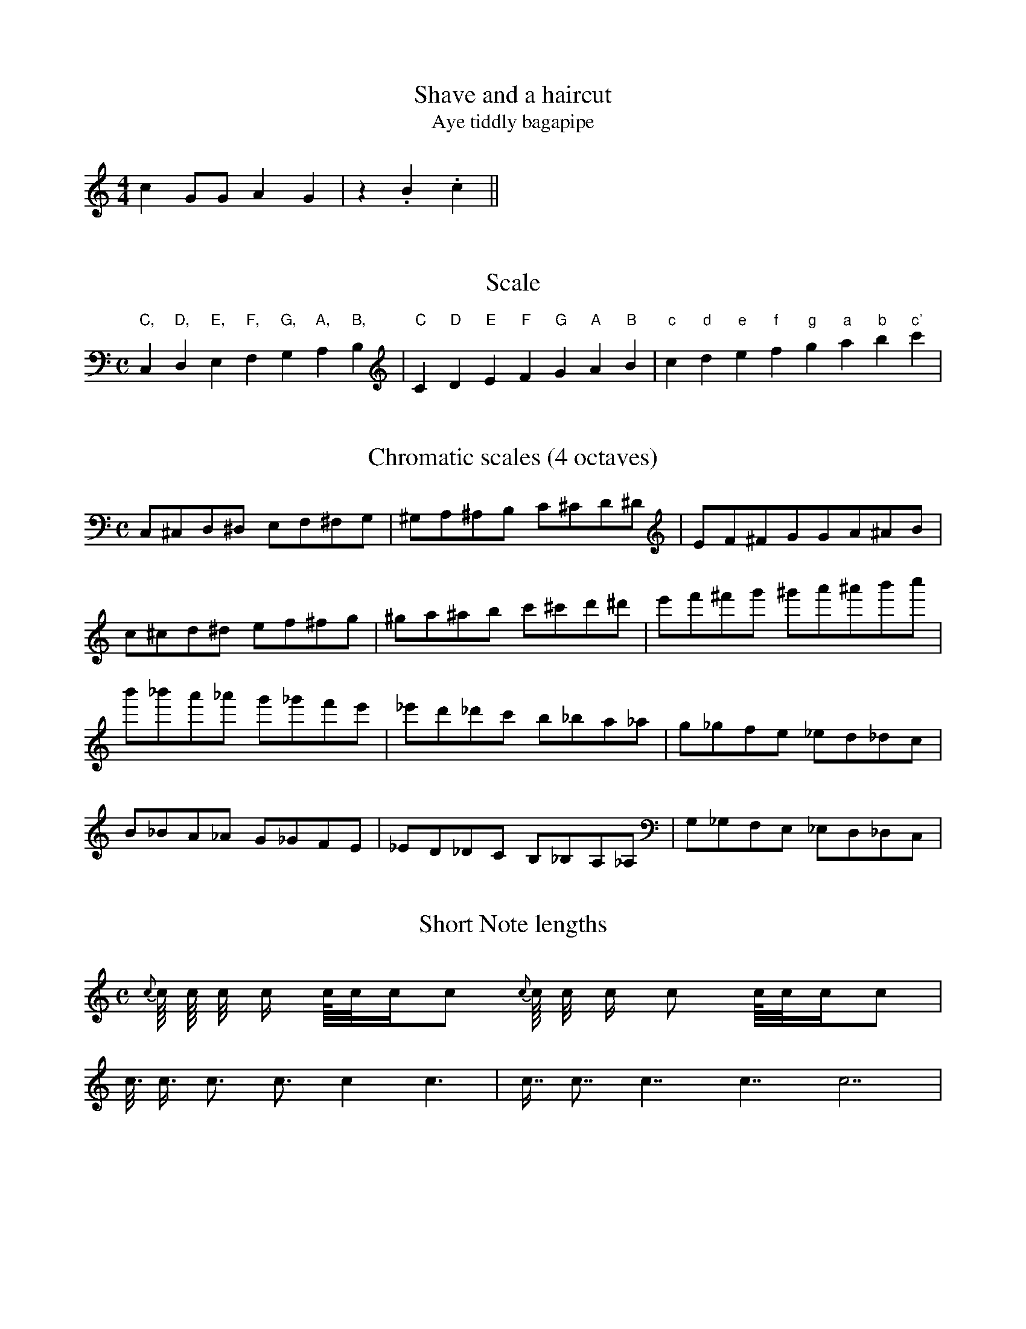 % ABC Test Suite

% This file contains a graded series of tunes and excercises intended
% to test the conformance of abc music programs to the abc v1.6
% standard.  A few of these were written for the purpose, but most
% are taken either from the demo files which come with various
% abc programs or simply gathered from the net.  I have not always
% acknowledged the origin of these (I forgot where I got the tune
% from), so if you see a tune of yours used without due acknowledgement
% please let me know and I'll mark it or remove it as you wish.
% Each tune has at least one N: field with text describing any
% specific problems associated with the tune.
% Where I have edited a tune to bring it within the abc definition
% I have marked it so.  (e.g. editing the multiple slash timings out.)

% The abc standard is quite lax, in the sense that anything which is
% not expressly forbidden is permitted; so for example since the
% order of notes in chords is not specified you will find examples
% here of chords in low-to-high (LTH) order, high-to-low (HTL) and
% even random order.  All should be equally acceptable.  Essentially,
% I intend to include examples of all "reasonable" interpretations
% of the standard.  Of course there is immense scope for argument
% about what consists of a "reasonable" interpretation.

% Only abc 1.6 tunes without any of the more recent extensions are
% included, so no w: or V: fields, no inline fields or transposition
% directives are included.

% Not all features of abc are tested here.  One notable omission
% is the option of setting default metre/key/default note lengths
% etc. in the file header or in section headers.  It is not a widely
% used feature, and I am strongly of the opinion that it should
% not be used : tunes should be capable of standing alone so that
% they can be abstracted from their original files and still be
% usable.  


% %%%%%%%%%%%%%%%%%%%%%%%%%%%%%%%%%%%%%%%%%%%%%%%%%%%%%%%%%%%%%%%%




X:1
T:Shave and a haircut
T:Aye tiddly bagapipe
N:Shortest tune I can think of
M:4/4 
K:C
c2 GG A2 G2 | z2 .B2 .c2 ||

Here's a bit of uncommented text between the tunes.  Programs
should ideally ignore it.  This is the only example of uncommented
text in this file, so if it causes problems for your program
you can comment it out.

X:2
T:Scale
N:From abc2ps sample file
M:C
K:C
L: 1/4
 "C,"C,"D,"D,"E,"E,"F,"F,  "G,"G,"A,"A,"B,"B,\
| "C"C"D"D"E"E"F"F  "G"G"A"A"B"B| "c"c "d"d"e"e"f"f  "g"g"a"a"b"b"c'"c' |

X:3
T:Chromatic scales (4 octaves)
N: Minimum musical range is C, to c''
N: but most programs support the entire MIDI
N: range.  
M:C
K:C
C,^C,D,^D, E,F,^F,G, | ^G,A,^A,B, C^CD^D | EF^FG^ GA^AB |
c^cd^d ef^fg | ^ga^ab c'^c'd'^d' | e'f'^f'g' ^g'a'^a'b'c'' |
b'_b'a'_a' g'_g'f'e' | _e'd'_d'c' b_ba_a | g_gfe _ed_dc |
B_BA_A G_GFE | _ED_DC B,_B,A,_A, | G,_G,F,E, _E,D,_D,C, |

X:4
T:Short Note lengths
N:Default note length is a quaver = an eighth note.
N:Shortest timed note here is hemidemisemiquaver (=1/64 :-)
M:C
K:C
{c}c/8 c/8 c/4 c/2 c1/8c1/4c1/2c {c}c/8 c/4 c/ c c/8c/4c/c |
c3/8 c3/4 c3/ c3/2 c2 c3 | c7/8 c7/4 c7/2 c7/ c7|

X:5
T:Long Note lengths
N: Uses L: field to set default note length.
N: Longest note is a breve (Double note? in US nomenclature).
M:C
L:1/2
K:C
c/8 c/8 c/4 c/2 c1/8c1/4c1/2c c/8 c/4 c/ c c/8c/4c/c |
c3/8 c3/4 c3/ c3/2 c2 c3 | c7/8 c7/4 c7/2 c7/ c4 c6 c7 |

X:6
T:Short and Long Notes, Beams, N-tuplets
N:From abc2ps sample file, originally contained note timings written
N:as d// C///.  I have edited these to d/4 and C/8, as multiple
N:slashes are not strictly part of the abc1.6 definition.  Also
N:added some notes written D/2 and E1/2 as these ARE part of the standard.
N:Bars do not add up
C:Trad
M:C
K:C
L: 1/8
 c8| d4 e2 fg | C c C/ c/ d/e/ d/4 C/8 C/D/2E1/2F/ | d>e d>>e e<fe (3CDE (4fgab |

X:7
T:Happy Birthday to you.
N:Simple tune
M:3/4
K:C
GG | A2G2c2|B4 GG | A2G2d2 | c4 GG |
 g2e2c2 | B2A2 ff | e2c2 d2 | c6 |]

X:8
T:The three maids
T:The cruel brother
N:Simple tune
C:Traditional
M:3/2
L:1/4
K:G %Actually Lydian/Ionian hexatonic
D G G | G3 F E D | B,2 D2 EG | G3 G G G | d3 d e B |
d3 B d B | G3 F E D | B,2 D2D2 | D3 E G A | G3 |]

X:9
T:God rest ye merry
N:Un-aligned words.  You can make them align with the notes
N:by adding spaces, but this is dependant upon the font and
N:size, so each user has to do it to suit the program in use.
N:Simple slurs
M:C
Q:200 %24s playing time
L:1/4
K:Em
E | E B B A |(G F) E D | E F G A |B3 E|
W:God rest ye  mer-ry, gentle-men let no-thing you dis-may for
E B B A | (G F) E D | E F G A| B3 B ||
W:Je-sus Christ our sav-iour was born up-on this day. To
c A B c | d e B A/A/ | G E F G | A2 G A |
W:save poor souls from Satan's power which had long time gone a-stray   And it's
B2 c B | (B A) G F | E2 G/F/ E | A2 G A | (Bc) d e | (BA) G F | E6 ||
W:tidings of comfort and joy, comfort and joy, and it's tid- ings of comfort and joy.
W:
W:In Bethlehem in Jewry this blessed babe was born
W:And laid within a manger Upon this blessed morn
W:To which his mother Mary nothing did take in scorn
W:And it's tidings of comfort and joy...
W:
W:From God our heavenly father a blessed angel came
W:And unto certain shepherds brought tidings of the same
W:How that in Bethlehem was born the Son of God by name
W:And it's tidings of comfort and joy...
W:
W:'Fear not' then said the angel 'Let nothing you afright,
W:This day is born a saviour of virtue power and might;
W:So frequently to vanquish all the fiends of Satan quite.'
W:And it's tidings of comfort and joy...

X:10                  % tune no 10
T:Dusty Miller, The   % title
N:From abc2mtex demo files.  Continued lines. Repeats.
N:Unaligned words.  Use of E: and I: fields
N:(Should be ignored by programs which don't
N:understand them.)
T:Binny's Jig         % an alternative title
C:Trad.               % traditional
R:DH                  % double hornpipe
M:3/4                 % meter
E:8                   % note spacing
I:speed 300           % speed for playabc
K:G                   % key
B>cd BAG|FA Ac BA|B>cd BAG|DG GB AG:|\
Bdd gfg|aA Ac BA|Bdd gfa|gG GB AG:|
BG G/2G/2G BG|FA Ac BA|BG G/2G/2G BG|DG GB AG:|
W:Hey, the dusty miller, and his dusty coat;
W:He will win a shilling, or he spend a groat.
W:Dusty was the coat, dusty was the colour;
W:Dusty was the kiss, that I got frae the miller.

X:11
T:Flogging Reel, The
N:Typical Irish reel.  First/second repeats.
N:Rolls marked ~.  Accidentals.  Note that the
N:=f in bar 16 also makes the following f natural.
N:Henrik Norbeck's transcription.
R:reel
H:Originates from a Scottish reel called "The Flagon Reel"
D:Chieftains: Live. Oisin: Over the Moor to Maggie.
D:Mary Bergin: Feadoga Stain 2.
Z:id:hn-reel-1
Q:350 %37 seconds playing time
M:C|
K:G
BG~G2 BGdG|BG~G2 Bdgd|BG~G2 BdcB|1 ADFG ABcA :|2 AGFG ABcA||
~g3d BGBd|~g2eg faaf|g2gd BddB|ADFG ABcA|
~g3d BGBd|~g2eg fa~a2|bgaf gedB|AGFG ABcA||
Bdgd Bdgd|Bdgd BG~G2|Ac=fc Acfc|Ac=fc BG~G2|
Bdgd Bdgd|Bdef ~g3a|bgaf gedB|AGFG ABcA||

X:12
T:Mathematician, The
N:Wide range. Accidentals. Triplets.
R:Hornpipe
O:Scotland
M:4/4
C:J. Scott Skinner
K:D
G|\
FG ^GA fd AF|GA _B=B ge Bd|\
cb ag fe dc| (3dfe (3dcB (3ABA (3GFE|
FG ^GA (3fed (3cBA|GA _B=B (3gfe (3dcB|\
(3cba (3gfe (3dcB (3ABc|(3dAf (3dAF D3||
a|\
d'a fd AF D=C|B,^D EG Be gb|\
e'b ge BG ED|CE Ac ea c'e'|
f'd' af dA FD|GB dg bd' g'b|\
(3ad'c' (3bag (3fgf (3gfe|(3dfa (3d'af d3||

X: 13
T:The Begger Boy
N:From Playford.  Rare Phrygian mode.  W: fields in header.
M:6/8
L:1/8
%Q:90 This is probably an error.  I'm sure it's not really that slow.
R:Jig
H:The tune name may derive from the song "The Begger Boy of the North"
H:(c. 1630)
W:From ancient pedigree, by due descent
W:I well can derive my
W:generation
W:Throughout all Christendome, and also Kent
W:My calling
W:is known both in terme and vacation
W:My parents old taught me to be
W:bold
W:Ile never be daunted, whatever is spoken
W:Where e're I come,
W:my custome I hold
W:And cry, Good your worship, bestow one
W:token!
W:--Roxburghe Ballads
K:APhr %One flat
"Am"AAA "Dm"f2f|"Am"ec2 "Bb"d2c|"Dm"AF2 "C"G2G|"F"A2B"Am" cA2|
"Am"AAA "Dm"f2f|"Am"ec2 "Bb"d2c|"Dm"AF2 "Gm"G2G|"Dm"A2B "Am"cA2||
"F"AAA f2f|"C"ec2 "Bb"d2c|"F"Ac2 "C"ede|"F"fA2 "C"G3|
"F"Acc "C"e>dc|"Bb"dfg/2f/2 efd|"F"cAF "Gm"G2G|"Dm"A2B "Am"cA2||


X:14
T:Gravedigger's song
N:The rarest of all modes.
C:John Kirkpatrick
Q:200
M:6/4
K:B Loc
B2 c d2 e f2 d b2 c' | b2 a f2 e d2 c  d/ B/-B2 :|
b2 c'  d'2 c'  b2 a f3 | b2 c' b2 a  f2 e d3 | b2 c' d'2 c' b2 a f3 |
B2 c d2 e fed eb2- | b2 c' b2 a f2 e d2 c | B12 ||

X:15
T:Key signature, Accidentals and Decorations
N:From abc2ps sample file
N:The symbols H..Z are not defined.  Programs can support or
N:ignore them, but they should not generate an error.  The
N:symbols u, v and ~ are part of the standard and should be
N:supported.
M:C
K:A
L: 1/4
 ^C=C_C ^G=G_G | .F/.G/.A/ Ma/Mg/Mf/ Jc J^c  J[c^f] J[c^g]  |\
 {f}e {C}D {cd}c {E^c}a2 {dedc}d|    
 uc vc'-c'/Mb/Mc'/Ma/ | b4- | b/.a/.b/.c'/ | ~A ~g \
 RA Rg MA Mg | .A .g (vf/g/) (u.a/.b/)  | uR~M.c2  Hg4 ||

X:16
T:Bars and Rests, Short Lines
N:From abc2ps sample file.  Multiple slashes for timings
N:have been edited out.  Change of L: field in tune.
E: lw 300
M:6/8
L: 1/4
K:D
[| z4  |] z2 |: z z/z/4z/8 z/16 :| z2> :: z2 z>z z/>z/ |  f>z g>z  ||
L: 1/8
cde fga | CDE FGA |]

X:17
T:Chords, Unisons, First and Second Endings
N:From abc2ps sample file (modified).  All chords were originally
N:written with timing values only on the first note.  Chords
N:with notes in both HTL and LTH order.  Beamed chords in triplets.
N:Multiple slashes for timings have also been edited.
N:Bars don't add up - programs which check this should give an error message.
M:9/8
K:D
L: 1/4
|: [D2F2A2] ~+d2f2a2+ | [c2e2][df][eg]|[e2c2][fd][ge]|\
 [cc] [dd] [F/A/][G/B/][D/F/]>[CE] [G/e/][A/e/] [G/e/]>.[A/e/][B/e/]>.[c/e/]\
|1 (3[A/4d/4f/4][A/4e/4f/4][A/4c/4g/4] [G3C3e3]\
:|2 (3[A/4=d/4f/4][^A/4d/4g/4][_A/4_c/4^g/4] [e3g3c3] |]

X:18
T:Slurs and Ties
N:From abc2ps sample file.  Second title contains symbols which
N:are not part of the abc1.6 definition (but are very useful).
N:Problems include slurred triplets, multiple nested slurs and
N:ties across bar lines.
T: Title with funny chars like \cC\'e\~n\^o \`A\cc\"a\ss\"o \251
M:C|
K:Ebm
[| (CDEF) ((3efg) ((3gag)| (C2 EF) (ef(ga)) | ((c2 (3(d)ef) e2)\
 A2-|A4 c4-|(c4(e4)|a8) |]

X:19
T:Changing Time or Key Signatures, Guitar Chords
N:From abc2ps sample file.  Guitar chords can be placed
N:over or under the staff, and should align with the note
N:symbol which follows them.  Originally written using
N:inline fields, but here edited to the abc1.6 standard.
N:I'm entirely unsure whether the bars add up here, as
N:it's not clear where the first repeat is to be repeated
N:from.  BarFly wants to repeat it from the double bar,
N:which is in a section in a different time signature
N:and generates a bar check error.
N:If the double bar is replaced with a single one the
N:repeat is back to the beginning, and all is well.  
M: 6/8
K: G
 "Em"ABc def |\
M: 9/8
"Am7"A,CC DFF GBB |\
M:4/4
"G"a,2b,2"D"c2d2 ||\
L:1/4
K:Bb
"Eb"e4|
K: Gb
M: 6/8
L:1/8
 "Gb"ede edc | def fed |1 "A"efg "D"gfe | e6 \
:|2 "G"gag "F"f"Em"e"D7"d | "C"c6 |]

X:20
T:Strange tuplet cases
N:From abc2ps sample file.  Multiple slashes edited out.
M:C
K:C
L: 1/8
 (3cde c(3d/e/f/ |(3zcd (3z/c/d/ (3czc c(4d/e/f/z/ d2-(3def | \
   (3::2 c4d2  (3::4 cde/f/ (3gfe |
 (3z2G,2A,2 (3C2E2G2 |e-(5e/4f/4g/4f/4g/4 de- (5e/4f/4g/4f/4g/4 |\
  (6z/c/e/g/e/c/ (6z/c/e/g/e/c/  | (3d/e/f/g-(3g/f/e/d || 

X:21
T:Chords with many accidentals
N:From abc2ps sample file.  Chords in LTH order.
M: 6/8
K: G
[^c^d] [^c^e] [^c^f] [^c^g] [^c^a] [^c^b] |\
[^C^D] [^C^E] [^C^F] [^C^G] [^C^A] [^C^B] |\
[^c^d^e] [^c^d^f] [^c^f^g] [^c^f^a] [^c=d=f^g_a_b]  |]
[^c^f^a] [^c^f^b] [^c^f^c'] [^c^f^d'] [^c^f^e'] |\
[^c^e^f] [^c^f^g] [^c^g^a] [^c^g^b] |\
 [^c^d^c'] [^c^e^c'] [^A^e^c']   [^G^e^c']   \
 [^c^d^c'][^c^e^c'][^A^e^c'][^G^e^c']   ||

X:22
T:Horizontal beams
N:From abc2ps sample file.  Multiple slashes edited out.
N:I'm not sure that  the first beam in bar 3 should be
N:horizontal.  BarFly slopes it upwards.
N:Bars don't add up correctly.
M:C
K:C
L: 1/8
 CDC DED EFE BcB   | C/D/C/ D/E/D/ E/F/E/  |\
   C/2D/2D/2 D/2E/2D/2 E/2F/2E/2  |
 cdc ded efe b,a,b,| c/d/c/ d/e/d/ e/f/e/ | c/2d/2c/2 d/2e/2d/2 e/2f/2e/2 |
 c'd'c' d'e'd' e'f'e' f'g'f' | c'/d'/c'/ d'/e'/d'/ e'/f'/e'/ |\ 
   c'/2d'/2c'/2 d'/2e'/2d'/2 e'/2f'/2e'/2 |

X:23
T:Gracenotes
N:From abc2ps sample file.
N:Bars don't add up.
L:1/8
M:C
K:D
FA{c}AF DF{^dc}A f{A}df f{AGA}df |{B}D2 {A}D2 {G}D2 {F}D2 {E}D2 |\
 {E}c2 {F}c2 {G}c2 {A}c2 {B}c2 | 
   {A}^c2 {gcd}c2 {gAGAG}A2{g}c<{GdG}e  {Gdc}d>c {gBd}B<{e}G |\ 
  {G}[G4e4] {FGAB}[^c4A4] {ef}[e4c4]  {d'c'bagfedcB_AcBFGC}D4|

X:24
T:Old Sir Simon the King
N:From abc2mtex demo files.  Metre change.
N:C3=120 format for tempo (Q) field.
C:Trad.
S:Offord MSS          % from Offord manuscript
N:see also Playford   % notes
M:9/8
R:SJ                  % slip jig
Q:C3=120              % tempo. (24s playing time).
Z:originally in C     % transcription notes
K:G
D|GFG GAG G2D|GFG GAG F2D|EFE EFE EFG|A2G F2E D2:|
D|GAG GAB d2D|GAG GAB c2D|1 EFE EFE EFG|A2G F2E D2:|2\
M:12/8                % change meter for a bar
E2E EFE E2E EFG|\
M:9/8                 % change back again
A2G F2E D2||

X:25
T:Tullochgorum
N:Beams/slurs/broken rhythm marks in various
N:combinations.  H is used to signify the fermata
N:(Not strictly part of abc 1.6, but widely recognised)
S:Cameron's Flute Music (Glasgow) NLS Mus.D.s.116 p26
N:original printed in 2 sharps with accidentals on all c's
N:original uses an initial segno rather than a double bar
M:C|
L:1/8
K:DMix
Hg||\
f>(da>)(d           g>)(c e2)|   f>(da>)(d    f>)g(a<d')    |\
f>(da>)(d           g>)(c e2)|[1 f>(d a>)(d   e/f/)g e>g   :|\
                              [2 f>da>d      (e/f/)g e>f   ||
d>d'a>b             c'>(c e2)|   d>d'a>(d'    d>)(d'a>)(d'  |\
d>)d'a>d'           c'>(c e2)|   d>d'a>d'  (3(efg)   f>e    |
d>d'a>b             c'>(c e2)|   d>d'a>b      c'>d'e'>d'    |\
e'/.d'/.c'/b/ c'>a (g<c)e>e' |   d'>a(d'<f') (b<d')(a<d') H|]


X:26
T:B minor tune heard at J Patrick's
N:Notes tied into rolls  I'm not sure how B-~B2
N:differs from ~B3.  In BarFly they can sound the same
N:or different, depending on which roll macro is used.
M:4/4
L:1/8
R:reel
K:BDor
FB-~B2 cdec|dfec BAFE|FB-~B2 caag|afea f2 fe|
fafe cfec|BABc defg|affe fecB|1 cfec B2 =GB :|2 cfec B2 Bc||
dB-~B2 aBgB|fB-~B2 cBAc|dB-~B2 caag|afea f2 fe|
fafe cfec|BABc defg|affe fecB|1 cfec B2 Bc :|2 cfec B2 =GB||

X:27
T:Cameron's got his wife again
R:Strathspey
C:MacNeil MS
B:Cape Breton Collection of Bagpipe Music,1995,compiled Barry Shears
B:<caper@ns.sympatico.ca>
N:Pipe music, Hp keysig = 2 sharps + G natural
N:Gracenotes and beams of gracenotes in beams of timed notes.
N:In pipe music, all timed notes are drawn stems down, all gracenotes
N:with stems up.  Gracenotes should NOT be automatically slurred to
N:the following note.  To be really traditional, the beams should
N:all be drawn horizontally.
M:C
K:Hp
{Gdc}d>B{e}G>B{g} A2 {GdGe}A>B | {Gdc}d>B{e}A>G   {g}A>B{gef}e2  |
{Gdc}d>B{e}G>B{g} A2 {GdGe}A>B |      e<A{gef}e>d {g}B<d{gef}e2 :|
{Gdc}d>e{g}f<g    a>e{gfg}f2   | {Gdc}d>e{g}f<g      f>e{g}f<g   |
{Gdc}d>e{g}f<g    a>e{gfg}f2   |      e>d{e}B<d   {g}e>f{g}f<g  :|

X:28
T:The Highlandman kissed his mother
C:MacNeil MS
B:Cape Breton Collection of Bagpipe Music,1995,compiled Barry Shears
B:<caper@ns.sympatico.ca>
N:Pipe music, HP key sig = no visible keysig, but played as if
N:two sharps.  Gracenote in triplet.
R:Strathspey
M:C
K:HP
|:{gef}e2 A>e {g}c>e {g}A2 |{g}(3(ce{A}e) {g}A>e {gef}d>B{e}G>B |
{gef}e2 A>e {g}c/{d}A3/{gf}g>e | {ag}a>f{gf}g>e {gde}d>BG3/{e}B/:|
{gcd}c2 {gf}g>e a>f{gf}g>e | {gcd}c2 {gf}g>e {gde}d>B{e}G>e |
{gcd}c2 {gf}g>e a>f{gf}g>e | {gf}g>ag>e {gde}d>B{e}GB :|

X:29
T:Happy One-Step, The
N:Simple broken rhythm.  Repeats use |[1 format.
N:Second repeat is split across a (continued) text line break.
M:4/4
R:Cajun One-Step
L:1/8
C:Trad.
H:Sharon learned this one from Mary Custy an Eoin O'Neill.
K:G
d>G B>d- d>G B>d|g>c e>g- g>a g>e|d>G B>d- d>B- B>A|A>G G>E D2 G>B|
d>G B>d- d>G B>d|g>c e>g- g>a g>e|d>G B>G A>G E>D|[1 E>G G>G- G2 A>G:|\
[2 E>G G>G- G2 B>d||
b>d b>b- b>d b>d|a>d a>a- a>d a>d|b>d b>b- b>d b>d|c'>d c'>c'- c'>d c'>d|
b>d b>b- b>d b>d|a>d a>a- a>d a>d|b>d b>b- b>d b>d|c'>d b>d- a>d g>e||

X:30
T:An tAth. Pat Aherne
N:12/8 time. Chords in LTH order.  Chords use +.  Tied chords
N:with the ties outside the chord symbols.  (This is dubious
N:syntax, since the standard says that ties should follow
N:directly after the tied note, with no intervening symbols.)
S:from "Plancstai/ Bhaile na Buc" by Ma/ire & Se/amus O/Beaglaoich
M:12/8
K:D
AFA .d2B AFA d2f|efe B2c ~B2A F2G|
AFA .d2B AFA d2f|1 efe B2c +D3d3+-+D2d2+B:|2 efe B2c +D3d3+-+D2d2+f|]
+A3a3+ afa +B3b3+ +A2a2+f|efe B2c ~B2A F2f|\
[1 +A3a3+ afa +B3b3+ +A2a2+f|efe B2c +d3D3+-+d2D2+f:|
[2 AFA .d2B AFA d2f|efe B2c +D3d3+-+D2d2+G|]

X:31
T:Easy Club
N:Notes tied between beams.  Guitar chords.
R:reel
N:composed by Sutherland
B:BSFC X-20
Z:John Chambers <jc@eddie.mit.edu> http://eddie.mit.edu/~jc/music/>
M:4/4
L:1/8
K:D
E2|"A"A2cA "E7"BcdB|"A"cdec "D"defg|"A"a2ae faec|"E7"dccB- BdcB|
"A"A2cA "E7"BcdB|"A"cdec "D"defg|"A"a2ae faec|"G"dB=GB "A"A2:|
ce|"D"faad- daaa|"A"eaac- caaa| "D"faad- dffd|"A"ceeB- "E7"BdcB|
"A"A2cA "E7"BcdB|"A"cdec "D"defg|"A"a2ae faec|"G"dB=GB "A"A2:|

X:32
T:Cherish the Ladies
N:Henrik Norbeck's transcription.  Edited to use [2 for repeat
N:which coincides with line break, and line-ends slightly rearranged.
N:Uses :||: for double repeat bar.  This may be interpreted as
N:forward and backward repeats written back to back, or as if written ::
R:jig
N:Bar 3 of 1st and 2nd part also |BEE B,EE|
D:Paddy Glackin: Ceol ar an bhFidil le Paddy Glackin
Z:id:hn-jig-107
M:6/8
K:D
dFF AFE|DFA AFA|BEE GFE|FDF ABc|dFF AFE|DFA AFA|Bcd efg|1 fdc d2c:|2 fdc d2A||
|:dfd cec|dcd AFA|BEE GFE|FDF ABc|dfd cec|dcd AFA|Bcd efg|fdc d2A:|
|:~d3 fed|afd fed|~B3 ~g3|ece gfe|[1 dcd fed|afd gbg|fdB AGF|GEF GFE:|
[2 ~a3 bgb|afa g2e|fdB AGF|GEF GFE|:ADD AGF|ADD AdB|ADD AGF|GEF GFE|
ADD AGF|ADD AB=c|BGB AFA|GEF GFE:||:DFA dAF|DFA BGE|DFA dAF|
GAG GFE|DFA ~d3|Bcc AB=c|BGB AFA|GEF GFE:|

X:33
T:Molly Put The Kettle On
N:Multiply tied chords with ties inside the chord symbols.
N:Chords in LTH order.  Tie into triplet.  Repeats across
N:line breaks.  Arranged for English Concertina.
M:4/4
L:1/8
S:O'Neill's Music of Ireland
R:Reel
K:G
"Am"cded c[EA][EA]c|"G"Bcdc BG {A}G{F}G |1 "Am"ce{f}ed {cd}cBAG|
"Em"E{F}E{D}EG [E2-A2-][E-A][EB]:|2 "Am"(3cde cA "G"B{c}B{A}BG|
"Em"E{F}E{D}EG [E2-A2-][E-A][EB]|: "Am"cdef "G"(3gag fg|
"Am"{b}aged cA-(3ABA|1"G" (3Bcd ef [B2g2] fg|
"Am"{b}ageg [e2a2] AB:|2"Am" (3cde {f}ed cA-[EA]G|
"Em"E{F}E{D}EG "Am"[E2-A2-][E-A][EB]|]

X:34
T:Balleydesmond No. 2
N:Double-dotted chords in broken-rhythm beams.
N:Concertina arrangement
N:Key written as "G maj".
M:2/4
L:1/8
R:Polka
K:G maj
|:EA [EA]B|[Ec]d[G2e2]|G>F GA|GE ED|EA [EA]B|[Ec]d [Ge]>>f|
[Bg]e [fd]B|[E2A2][E2A2]::[ea]>>g ab|[ea]g ef|
[Bg]>>f ga|[Bg]e ed|[ce]a ab| [ea]g ef|[Bg]e [Fd]B|[E2A2][E2A2]:|


X:35
T:Atholl Brose
N:Pipe music.  Gracenotes inside broken rhythms.
N:From abc2mtex sample files.
R:Strathspey
M:4/4
K:Hp
{gcd}c<{e}A {gAGAG}A2 {gef}e>A {gAGAG}Ad|\
{gcd}c<{e}A {gAGAG}A>e {ag}a>f {gef}e>d|
{gcd}c<{e}A {gAGAG}A2 {gef}e>A {gAGAG}Ad|\
{g}c/d/e {g}G3/{d}B/ {gf}gG {dc}d>B:|
{g}c<e {gf}g>e {ag}a>e {gf}g>e|\
{g}c<e {gf}g>e {ag}a2 {GdG}a>d|
{g}c<e {gf}g>e {ag}a>e {gf}g>f|\
{gef}e>d {gf}g>d {gBd}B/{e}G3/ {dc}d>B|
{g}c<e {gf}g>e {ag}a>e {gf}g>e|\
{g}c<e {gf}g>e {ag}a2 {GdG}ad|
{g}c/{GdG}e3/ {gf}ga {f}g>e {g}f>d|\
{g}e/f/g {Gdc}d>c {gBd}B/{e}G3/ {dc}d2||

X:36
T:Polska
C:efter Adolf Lindman
N:Full extended tuplet notation.  Chords in beams.
N:Chords in LTH order.  Broken rhythms between chords.
N:Staccato chords.
R:polska J
Z:Transcribed by henrik.norbeck@mailbox.swipnet.se
M:3/4
L:1/16
K:D
[DA-]>[FA][FA].[FA] [DA-]>[FA].[FA].[FA] [DA-]>[FA].[FA].[FA]|
[D3A3-][FA] .A3.d f4|(5:4:5fgfef .g2.f2 .e2.d2|.c2.B2 (AB).A.G (FG)FE|
[DA-]>[FA].[FA].[FA] [DA-]>[FA].[FA].[FA] [DA-]>[FA].[FA].[FA]|
[D3A3-][FA] .A3.d f4|(5:4:5fgfef .g2.f2 .e2.d2|(cd).e.c d4 z4:|
|:(Ad).f.d (Ad).f.d (Ad).f.d|(Ac).e.c (Ac).e.c (Ac).e.c|
(DG).B.G (DG).B.G (DG).B.G|(DF).A.F (DF).A.F (DF).A.F|
(D3F) (A2d2) (f2a2)|(5:4:5aba^ga (b2a2) (g2e2)|[e3c3]d [d4D4] z4:|

X:37
T:Chorus Jig
N:From BarFly sample file.
N:Parts in different keys.  Part name B is re-used.
N:%%MIDI metacomments should be ignored if not recognised.
N:1/2=112 tempo format.
S:Miller and Perron "New England Fiddler's Repertoire" 1983
N:Adapted by Robert Bley-Vroman vroman@hawaii.edu April 1997
R:Reel
M:C|
L:1/8
Q:1/2=112 %34s playing time
%%MIDI program 1 40
%%MIDI channel 1
K:D
P: A
AG | F2 DF AB AG | FA DF A2 d2 | D3 F AB AF | GF EF G2 :|
P: B
K:G
[| Bc | dB cA BG FG | Ad ^cd A2 B=c | dB cA BG FG | Ac BA G2 Bc |
        dB cA BG FG | AB  cd ef ge  | dB cA BG FG | Ac BA G2 |]
P: C
K:D
|: ag | fd dd fd dd | fd fg ab ag | fd dd fd dd | =cd ef g2 :|
P: B
K:G
[| Bc | dB cA BG FG | Ad ^cd A2 B=c | dB cA BG FG | Ac BA G2 Bc |
     d2 (3cdc BG FG | AB  cd ef ge  | dB cA BG FG | Ac BA G2 |]

X:38
T:Jeanie Deans
S:John Davidson, National Gems for the Violin, c.1900
N:Test of some perverse uses for broken-rhythm constructs
N:The use of broken rhythms across a double-bar line is not forbidden
N:in the current version of abc, but may be in future.  The repeat
N:is in the middle of a bar, and the timing is correct.
N:Transcriber's own notes follow:
N:The anacrusis in the second part is a semiquaver, so is that in the cadenza.
N:The strange beaming in bar 2 is the way it is in the book
N:This is a strikingly unusual collection and I'd like to know who Davidson was
Z:Jack Campin
M:C
L:1/8
K:GDor
A|(B/A/B/^c/) d>B G2B>d|(3cde f>cA<F F>A| (B/A/B/^c/) d>B G>AB>d  |c/B/A/G/ F>A {c}B<G [1 G :|\
                                                                                       [2 G>||
d|(g/^f/g/a/) b>a d2g2 |  f>dc>B A<FF>A |  g>ab>a         d>ef<g  |f<dc>A       {c}B<GG>d    |
  (g/^f/g/a/) b>a d2g2 |  f>dc>B A<FF>A |(3Bcd (3GAB     (c<f) A>c|d<Bc>A       {c}B<G G>   :|\
"Cadenza"A|[B2G2][A2^F2] HG,4|]

X:39
T:Bonnie Kate
N:The slurs in this tune are almost impossible to deal with
N:correctly.  Note the slur from the d in bar 8, which should
N:be drawn to the A in the first repeat bar AND to the A in
N:the second repeat bar, so we have a slur with one start and
N:two ends.  Note also the slur from the g in the first repeat
N:bar of part B.  This crosses the repeat and goes to the a2
N:at the beginning of that part.
B:Pete Cooper: Mel Bay's Complete Irish Fiddle Player, p. 144
R:reel
M:C|
K:D
P:A
d(uB|A2)dA (3Bc(vd A)(F|DF)AF EGF(E|DF)AF GBed|cAB(c d2) d(uB|
A2)dA (3Bc(vd A)(F|DF)AF EA,CE|DFAF GBe(d|1 cA)B(c d2):|2 cA)Bc def(g|]
P:B
a2)fd vAdfa|~g3e cde(f|g2)gf vgba(g|fg)fe def(g|
a2)fd vAdf(a|gf)ge cdef|gfed vc(bag)|1 fgfe def(g:|2 fgf(e d2)|]

X:40
T:William and Nancy
N:From abc2mtex demo files.
N:I have moved the P:C marker up a couple of lines so that the
N:metre and default note length changes in this part follow it.
N:This should make no difference to programs which display the
N:music, but is logically necessary for player programs.  The
N:I: field is presumably a directive private to abc2mtex.
N:In any case, programs which don't understand it should ignore it.
N:Use of a T: field in the tune is unusual, but legitimate.
N:The P: field in the header controls the order in which the parts
N:should be played, in this case ABABACACA.
T:New Mown Hay
T:Legacy, The
C:Trad.
A:Bledington          % from Bledington in Gloucestershire
B:Sussex Tune Book    % also in these books
B:Mally's Cotswold Morris vol.1 2
D:Morris On           % you can hear it on this record
P:(AB)2(AC)2A         % play the parts in this order
M:6/8
K:G
P:A                   % part A
D|"G"G2G GBd|"C"e2e "G"dBG|"D7"A2d "G"BAG|"C"E2"D7"F "G"G2:|
P:B                   % part B
d|"G"e2d B2d|"C"gfe "G"d2d| "G"e2d    B2d|"C"gfe    "D7"d2c|\
  "G"B2B Bcd|"C"e2e "G"dBG|"D7"A2d "G"BAG|"C"E2"D7"F "G"G2:|
P:C                   % part C
T:Slows
M:4/4                 % change meter
L:1/4                 % and default note length
"G"d2|"C"e2 "G"d2|B2 d2|"Em"gf "A7"e2|"D7"d2 "G"d2|"C"e2 "G"d2|\
M:3/8
L:1/8
"G"B2d|\
M:6/8
"C"gfe "D7"d2c|\
I:nobarcheck
  "G"B2B Bcd|"C"e2e "G"dBG|"D7"A2d "G"BAG|"C"E2"D7"F "G"G2:|


X:41
T:Prelude from first Cello Suite 
N:From abc2ps demo files.
N:Largish piece.  I edited the final chord from [D16Afd']
N:Chords in LTH order.  Slurs in and between beams.
N:Slur across line-break (lines 15 & 16). Unisons in beams.
C:J.S. Bach, here transposed for mandolin
M:4/4
L:1/16
K:D
(DAf)e fAfA (DAf)e fAfA | (DBg)f gBgB (DBg)f gBgB | 
(Dcg)f gcgc (Dcg)f gcgc | (Ddf)d fdfd (Ddf)d fdfd |
(DBf)e fdcd Bdcd FA^GF  | (^Gde)d eded (^Gde)d eded |
(cea)^g aede cede AcBA  | (B,Fd)c dFdF (B,Fd)c dFdF |
(B,^GA)B AGFE (dcB)a ^gfed | (cBA)a eace (ABc)e dcBA |
^d(A=cB) cAdA f(AcB) cAdA  | (GBe)f geBA (GBe)f ge^cB |
^A(cAc) ecec A(cAc) ecec   | (dcB)d cdec dcBA GFED |
CGAG AGAG CGAG AGAG | (DF=c)B cFcF (DFc)B cFcF |
(DGB)A BGBG (DGB)A BGBG | (D^cg)f gcgc (Dcg)f gcgc |
(DAf)e fdcB AGFE DCB,A, | ^G,(EBc) dBcd G,(EBc) dBcd |
=G,(EAB) cABc =G,(EAB) cABc | G,(EAc) (e^g(a2) a)EF=G ABcd |
%second part
(ecA)B cdef (gec)d efga | _ba^ga a=gfg gec=B AEFG |
A,(EAc) efge (fdA)G FDEF | A,DFA defe ^g=fef fe^de |
e=dcd dB^GF EGBd e^gag | aecB ceAc EA^GF EDCB, |
A,2 (=gf edcB A)(gfe dcBA | G)(fed cBAG F)(edc BAGF |
F)(dcB) [cc]e[AA]e [BB]e[cc]e [dd]e[BB]e | [cc]e[AA]e [dd]e[BB]e [cc]e[AA]e [dd]e[BB]e |
[cc]e[AA]e [BB]e[cc]e [dd]e[ee]e [ff]e[AA]e | [ee]e[ff]e [gg]e[AA]e [ff]e[gg]e [aa]e[ff]e |
[gg]e[ff]e [gg]e[ee]e [ff]e[ee]e [ff]e[dd]e | [ee]e[dd]e [ee]e[cc]e [dd]e[cc]e [dd]e[BB]e |
ceAB =cA^cA dA^dA eA=fA | ^fAgA ^gAaA ^bA=bA=c'A^c'A |
d'(fAf) d'fd'f d'(fAf) d'fd'f | d'(eAe) d'ed'e d'(eAe) d'ed'e |
c'(gAg) c'gc'g c'(gAg) c'gc'g | [D16A16f16d'16] |]

X: 42
T:Desafinado
N:From abc2ps demo files.
N:Double slashes removed, and time error in bar 3 corrected.
N:Long text lines.  Complex guitar chords. Ties across barlines and
N:guitar chords.
C:A. Jobim
C:Chorus by Stan Getz
M:C|
L:1/4
K:F
z2 A<c-||"Fm7"c2z2|C/D/E/F/ (3:2:2ED/ ^C/D/|"G7+11"F3-F/_D/|_D4|"Gm7" z4|"C7"A>G ^F/G/ (3A/B/=B/ |
"A07"c>_E E/DE/-|"D7b9"_E2zz/D/|"Gm7" cBA2|"A7b9"z/G/B2-B/A/4G/4 |"D7" ^F/A/E/G/ ^F/D_E/-|"D7b9"_E4|
"G7b9"z2z/D/F/G/|_A3-A/G/4F/4|=B,4| _AG-"Gb7"G_B,|"FM7"A, z z2|z/A,/C/E/ G F/G/-|
"G7+11"G>F_D2-|_D z z2|"Gm7"z2 F/^C/D/E/|"C7" F/D/E/F/ G/A/B/=B/|"A07" d c/_E/-_E2|"D7b9"z2z/D/^C/D/|
"Gm7"c/Bc B/A/G/|"Eb9"B A/B/-B A/G/4F/4|"Dm7"A/GA G/F/E/|"B07"G/FG/-"E7"G>F|"AM7"E/A,/^F/E/ ^C<A,|"Ab7"z{_A,}F/_E/ C<_A,|
"G"z{G,D}E/D/ =B,/A,/B,/G,/-|"FM7" G,/A,/C/E/ "E7"GF/E/-|"AM7"E2z z/^C/|"Bbdim7"A,/^C/E/^F/ G2|"Bm7"^F3z/^c/-|"E7"(3^c/d/e/ c2-c/=B/|
"AM7"^G^F/E/ F<G|"Am7"=B/AE/ =C/DE/-|"Bm7"E2z/CE/|"E7"G/E/G E2|"CM7"zz/ G,/ C/E/ G-|"C#dim7"G>A G/F/E/F/|
"Dm7"G4 |"G7" E/D/^C/D/-D2|"Gm7"z2 (3D/_E/D/ ^C/D/|"A07"B=D"D7b9"^C/D/B|"Gm7"(3D/_E/D/ ^C/D/ .B.^C|"C7"=C/^C/A3|
"FM7"(3C/D/C/ =B,/C/G2-|G>F G/F/z/G/-|"G7+11"G F/_D/-_D2|z2z/AG/|"Gm7"A>G A/GA/-|"C7"AG ^F/G/ (3A/B/c/|
"A07"d/^c=c/-c>=B|"D7b9"_B2_E D/c/-|"Gm7"c2-c/BA/4G/4|"Bbm"Mc/B/A/G/ MB/A/G/F/|"Am7"A2 z/G/F/E/|"Abdim"G/F/E/D/ F/E/D/E/|
"G7"F4|=B,2F2-|"Bbm7"F3z/F/|"Eb9"cB_A/F/G/F/|"G7"=AF/D/=B,A|"C7"F/D/C/=B,/ _B,/AE/|
"F"G/FF/-F2||"Eb"z2z/_E/E/E/|"F"F4|"Eb"z2z/_E/E/E/|"F"F/4C/4_E/-E3|"Eb"z2z/_E/E/E/|"F"F4-|F4|]


X:43
T:St Louis Tickle
N:From BarFly sample file.
N:Chords in HTL order.  Multiple ties and slurs between chords.
N:H: field continued over several lines.  Tied rests.
C:Theron Bennett
R:Ragtime
H:Piano rag arranged for guitar
I believe it was written for the St Louis World's Fair of 1904.
Guitar arrangement by Happy Traum, but this is transcribed from my own
playing, and since I have played it for many years it may have been a
little 'folk processed'.
M:12/8
Q:300 %1m37s playing time
K:C %-8va should be played an octave lower than written but there's no way to express this in abc v1.6
P:A
[B3G,3] [c3A,3] [d3B,3] |:\
[c3C3] [(g3(e3(G,3] [(^f3) (^d3)(A,3)] [=f3)=d3)B,3)] | [(e2C2]^d[e3)E3][c3-G,3][c3E3] |
[(d2F,2]c[A3)F3] [(d2^F,2]c[A3)F3] | [(e2C2]^d [e3)E3][c3-G,3][c3E3] |
[(d2F,2]c[A3)F3] [(d2^F,2]c[A3)F3] | [(e2C2]^d[e3)E3] [g3-^c3-A3-A,3][g3c3A3E3]|
[1 [(d2^F,2]^d[e2)D2](=d[^d2F,2]e)[(=d2D2]^d) | [(e2E2]c[A3)D3] [g3-B3-G,3][g3B3B,3] :|
[2 [(e2^F,2]c[d3)A3] [(e2G,2]^d[=d3)A,3] | [c4G4E4C4] z4-z |]
P:B
E,3 |: F,3[(f3F3][(e3)F,3][d3)F3] | [(c2F,2]B[c3)F3][(d2F,2]c[A3)F3] |
 F,3[(f3F3][(e3)F,3][d3)F3] | [(c2F,2]B[c3)F3][(d2F,2]c[A3)F3] |
[1 G,3[(g3c3^A3E3][(^f3)c3A3G,3][=f3)c3A3E3] | [(e2C2]^d[e3)E3][g3-^c3-A,3][g3c3E3] |
[(d2^F,2]^d[e2)D2](=d[^d2F,2]e)[(=d2E2]^d) | [(=e2^F,2]c[A3)D3] [g3-G,3] [g3E,3] :|
[2 [(d2^G,2]B[d3)F3][(f2^G,2]e[d3)F3] | [(c2F,2]B[c3)F3] [(d2^F,2]c[A3)F3] |
[(a2G,2]f[g3)G3] [(a2G,2]^g[=g3)G3] | [f6c6A6F,6] F,3 ^F,3 |]
P:C
G,3[(b3f3D3][(^a3)f3G,3][=a3)f3D3] | [^g2f2G,2][gf]D3 [=g3-f3-G,3] [g3f3B,3] |
C3 [c'3g3c3][b3C3]c3 | [(a2C2]ec3) [g3-C3][g3c3] |[1 [(g2G,2]d[e3)D3] [(f2G,2]e[d3)D3] |
[(g2A,2]c[d3)E3] [(e2E,2]d[c3)E3] | [(d2^F,2]^c[d3)D3] [(e2^F,2]f[^f3)D3] |
[g3-B3-G,3] [g3B3D3] [f3-B3-G,3] [f3B3D3] :|[2 [(c2^F,2]A[c3)^D3][(^d2F,2]=d[c3)D3] |
[(e2C2]^d[e3)E3] [(g2A,2]e[^c3)E3] | [(e2^F,2]c[d3)D3] [(e2G,2]^d[=d3)D3] | [c6G6C6]  z3 |]
P:Coda
E,3 | [(A3F,3][c3)F3] [d3-^F,3][d3F3] | [(e2C2]^d[e3)E3] [g3-A,3][g3A3] |
(g2ag2^d e2cA2G) | (e2^d=d3) [c6G6C6] |]

X:44
T:Coventry Carol
N:From BarFly sample file.
N:Chords in HTL order.  Tied notes between chords.
N:Multiple metre changes.  Was originally in GDor;
N:BarFly displays it on a tenor clef, but this is an
N:extension to abc, so I transposed it to D.
N:The hair-raising discord in bar 24 (in the middle 
N:of the last line) is in the original manuscript.
C:Pageant of the Shearmen and Tailors 1591
M:4/4
Q:1/8=175 %52s playing time
K:DDorian
P:Chorus
[d4A4D4][d2A2D2][^c2A2A,2] |\
M:3/4
[d4^F4D,4][f2A2D2] | [e3c3C3] [ecC] [d-G E-][dAE]|\
[^c6A6A,6] | [d2A2D2] [e2c2C2] [f2A2D2] |\
M:2/4
L:1/8
 [g2^A2G,2] [e-=AA,-][eGA,] |
M:3/4
[d4^F4D,4] [a2c2F,2] | [g3c3C3] [gcC] [f2A2D2] | [e6A6A,6] |\
[d2A2D2] [^c2A2A,2] [d2F2D2] |\
M:2/4
L:1/8
 [g2^A2G,2] [e2=A2A,2] |\
M:3/4
[^f6A6D6] |
P:Verse
M:4/4
[d4A4D4][d2A2D2][^c2A2A,2] |\
M:3/4
 [d4A4D,4][f2A2D2] | [e4c4C4] [d-F^A,-][dGA,]|\
[^c6A6A,6] | [d2A2D2] [e2c2C2] [f2A2D2] |\
M:2/4
L:1/8
 [g2^A2G,2] [e-=AA,-] [eGA,] |\
M:3/4
[d4^F4D,4] [a2c2F,2] |
[g4c4C4][f2A2D2] | [e4A4A,4][f2A2D2] | [e4c4C4][d-F^A,-][dGA,] | [c6d6A,6]|\
[d2F2D2] [^c2A2A,2] [d2F2D2] |\
M:2/4
L:1/8
 [g2^A2G,2] [e2=A2A,2] |\
M:3/4
 [^f6A6D,6] |

X:45
T:SAKURA
N:Theme and variations on a traditional Japanese Koto piece.
N:Arranged for classical guitar by Yukihiro Yocoh, and 
N:transcribed into abc by Kunio Matsumoto.
N:This is the largest and most complex pieces of single-voice
N:abc I've seen.  Chord notes in mixed order.
C:Trad arr. Yocoh.
M:4/4
Q:200 %5m19s playing time.
K:Am
P:Intro
[A2d2e2a2][A2d2e2a2][A2-e2-a2-b2-(E2][A2e2a2b2E,2)]|\
[A2d2e2a2][A2d2e2a2][A2-e2-a2-b2-(E2][A2e2a2b2E,2)]|
[(A(B(e]E,F,E,[A)B)e)A,2](B,3|[B,)(A(B(f]A,B,D[A2)B2)f2)E2]E,2|\
[ABf]A,A,[ABe][ABf][A,da][Bda]A,|[ABe]E,E,[FAc][A2c2e2]E2|
E,A,B,DEABd|e2a2b2d'2|[a2e'2][b2e'2][c'2e'2][b2e'2]|[a2e'2][be'][ae'][a2f'2][a2f'2]|
e'(c'b)af2(ab)|e(cB)AF2(AB)|ECB,A,F,4|E,A,B,DEABd|e2a2b2d'2|[e8a8e'8]|[E8A8B8e8]||
P:Theme
[A2d2e2a2][A2d2e2a2][A2e2-a2-b2-(E2][a2e2a2b2E,2)]|\
[A2d2e2a2][A2d2e2a2][A2e2-a2-b2-(E2][a2e2a2b2E,2)]|
|:(aAb)dc'abd|aA(ba)[Af]A(BA)|eEcAeBfA|e(Eec[E)B]EFE:|
aAadb(ef)e|aAadb(ef)e|f(DE)FAB(ba)|f4{b/a/}F4|[E4A4B4e4]E,4||
P:V1
a/e/f/e/d/B/A/B/(b/e/)f/e/d/B/E/B/|(a/e/)f/e/d/B/A/B/(b/e/)f/e/d/B/E/B/|
|:(a/e/)f/e/(b/e/)d/B/(c'/e/)f/e/(b/e/)d/B/|(a/e/)f/e/b/d/a/d/f/e/d/e/B/e/A/B/|
e/E/A/B/c/F/A/c/e/E/A/B/f/E/A/B/|e/E/A/B/e/F/c/A/B/E/A/B/d/B/f/e/:|
(a/e/)f/e/d/B/A/B/(b/e/)f/e/d/B/E/e/|f/(A,/B,/)D/E/A/B/d/f/e/(b/a/)f/e/d/B/|
A/B/d/B/d/e/f/e/f/a/(b/a/)b{d'}d'|[e2a2e'2][e2a2e'2][e2a2e'2][e2a2e'2]|[e2a2e'2][e2a2e'2][f4b4d'4]||
P:V2
A,[B/c/][B/c/][Cce][B/c/][B/c/][DB][F/A/]A/[E2A2B2]|\
A,/[B/c/][B/c/][B/c/][C/c/e/][c/e/][B/c/][B/c/][D/B/]B/[F/A/]A/[E2A2B2]|
|:A,[F/A/]B/[EBc]e [Ddf]e/e/[Cea]b|A,[a/e']f'/[be'][a/c'/]c'/[Dab][E/e/a/][e/a/][FBf](A/B/)|
c/e/f/e/B/e/f/e/A/e/f/e/F/e/f/e/|A/e/f/e/F/e/A/e/B/e/f/e/C/e/B,/e/:|
A,/[B/c/][B/c/][B/c/][C/c/e/][c/e/][B/c/][B/c/][D/B/]B/[F/A/]A/[E2A2B2]|
A,[B/c/][B/c/][Cce][B/c/][B/c/][DB][F/A/]A/[E2A2B2]|[E/a/b/]A/[B/f/a/]d/[eab]E,A,ABd|\
{(A/(d/(^f/(e/}[A,8A8)d8)^f8)e8)]||
P:V3
A,/e/e/e/E/e/e/e/F/e/e/e/D/e/e/e/|A,/f/e/f/E/f/e/f/F/f/e/f/A/f/e/f/|
E,/^g/e/g/B/g/e/g/c/g/e/g/B/g/e/g/|A,/a/e/a/A/a/e/a/F/a/e/a/D/a/e/a/|
A,/e/e/e/E/e/e/e/F/e/e/e/D/e/e/e/|A,/f/e/f/E/f/e/f/F/f/e/f/A/f/e/f/|
E,/^g/e/g/B/g/e/g/c/g/e/g/B/g/e/g/|A,/a/e/a/c/a/(e/(a/[e2)a2)A2]z2|
E,/^g/e/g/B/g/e/g/A/g/e/g/B/g/e/g/|A,/f/e/f/A/f/e/f/F/f/e/f/D/f/e/f/|
A,/e/e/e/E/e/e/e/F/e/e/e/D/e/e/e/|A,/f/e/f/E/f/e/f/F/f/e/f/A/f/e/f/|
E,/^g/e/g/B/g/e/g/c/g/e/g/B/g/e/g/|A,/a/e/a/c/a/(e/(a/[e2)a2)A2]z2||
P:V4
A/a/a/A/a/a/A/e/B/e/e/c/e/e/B/e/|A/a/a/A/a/a/A/e/B/e/e/c/e/e/B/e/|
|:A,/a/a/A/a/a/B,/e/C/e/e/A/e/e/E/e/|F/a/a/B/a/a/A/e/D/f/f/B/f/f/A/e/|
E/e/e/C/e/e/A,/e/D/f/f/F/f/f/D/f/|E/e/e/C/e/e/A,/e/E,/e/e/C/e/e/B,/e/:|
A,/a/a/A/a/a/A/e/B/e/e/c/e/e/B/e/|A/a/a/A/a/a/A/e/B/e/e/c/e/e/B/e/|
C/a/a/E/a/a/F/e/A/e/e/B/e/e/A/e/|F/a/a/A/a/a/D/a/F/a/a/A/a/a/z|
F/a/a/A/a/a/B/a/z3/A/a/a/B/a/|z3Ba[d'2e''2]z||
P:V5
EABce4|EABcf4|ecBABAE2|ecBAF4|A,EB,ECEB,E|
A,EB,DE4|ecBABAE2|ecBAF4|A,EB,ECEB,E|A,EB,DE4|
ecBABAE2|ecBAF4|E,A,B,D[A,E]A[A,B]d|[B,8e8-]|[E,8e8]||
P:V6
A,//e//e//e//a//e//e//e//A,//a//a//a//c//a//a//a// \
E,//b//b//b//E//b//b//b//A//b//b//b//E//b//b//b//|
A,//c'//c'//c'//A//c'//c'//c'//A,//d'//d'//d'//A//d'//d'//d'// \
E,//b//b//b//E//b//b//b//A//b//b//b//E//b//b//b//:|
A,//a//a//a//A//a//a//a//A,//b//b//b//A//b//b//b// \
A,//c'//c'//c'//A//c'//c'//c'//A,//e'//e'//e'//c//e'//e'//e'//|
D//f'//f'//f'//f//f'//f'//f'//a//f'//f'//f'//f//f'//f'//f'// \
b//f'//f'//f'//f//f'//f'//f'//a//f'//f'//f'//f//f'//f'//f'//|
A,//e'//e'//e'//c//e'//e'//e'//A,//c'//c'//c'//A//c'//c'//c'// \
D//b//b//b//d//b//b//b//D//a//a//a//d//a//a//a//|
D//f//f//f//A//f//f//f//B//f//f//f//A//f//f//f// \
B//f//f//f//A//f//f//f//F//f//f//f//A//f//f//f//|
E//e//e//e//A//e//e//e//C//e//e//e//A//e//e//e// \
B,//e//e//e//A//e//e//e//A,//e//e//e//A//e//e//e//|
F,//f'//f'//f'//A//f'//f'//f'//B//f'//f'//f'//A//f'//f'//f'// \
B//f'//f'//f'//A//f'//f'//f'//F//f'//f'//f'//A//f'//f'//f'//| \
A,//e//e//e//A//e//e//e//A,//a//a//a//A//a//a//a// \
E,//b//b//b//E//b//b//b//A//b//b//b//E//b//b//b//|
A,//c'//c'//c'//A//c'//c'//c'//A,//a//a//a//A//a//a//a// \
E,//b//b//b//E//b//b//b//A//b//b//b//E//e//e//e//|
D//f//f//f//E//f//f//f//F//f//f//f//A//f//f//f// \
B//f//f//f//A//f//f//f//f//b//b//b//d//a//a//a//|
B//f//f//f//A//f//f//f//F//f//f//f//D//f//f//f// \
F//f//f//f//A//f//f//f//B//f//f//f//d//f//f//f//|
e//e//e//e//B//e//e//e//A//e//e//e//F//e//e//e//[E4A4B4e4]||
P:Coda
[ABf]A,A,[ABe][ABf][A,da][Bda]A,|E,A,B,DEABd|e2a2b2d'2|\
[a2e'2][b2e'2][c'2e'2][b2e'2]|[a2e'2][be'][ae'][a2f'2][a2f'2]|
e'(c'b)af2(ab)|e(cB)AF2(AB)|ECB,A,F,4|E,A,B,DEABd|e2a2b2d'2|\
[e4a4e'4][F4A4B4e4]|E8||
